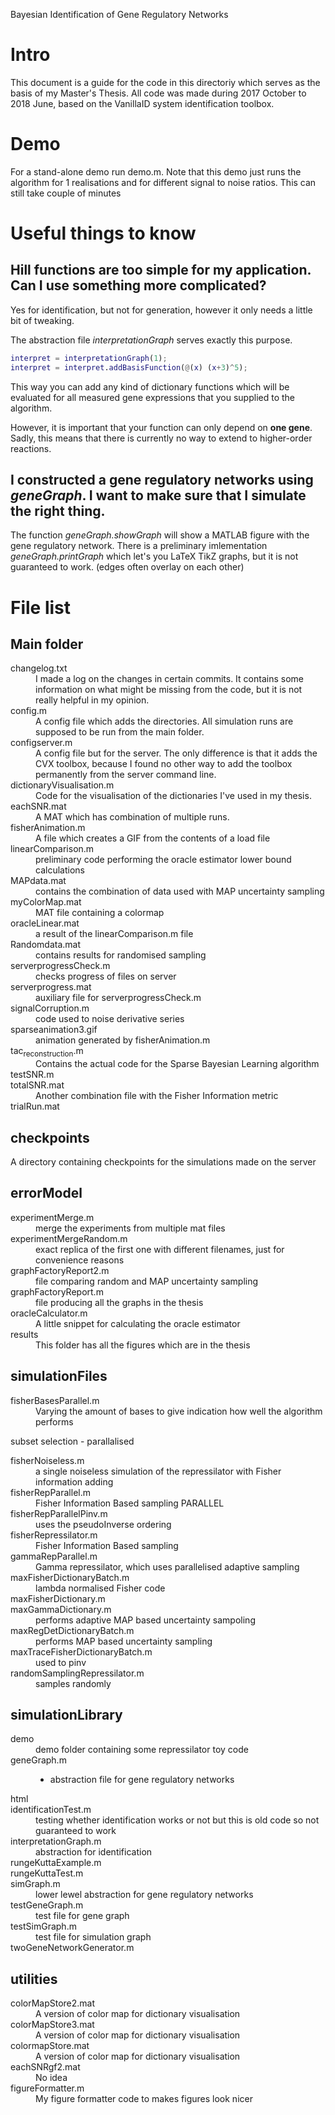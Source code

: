 
Bayesian Identification of Gene Regulatory Networks

* Intro
  This document is a guide for the code in this directoriy which serves as the basis of my
Master's Thesis. All code was made during 2017 October to 2018 June, based on the VanillaID
system identification toolbox.

* Demo
For a stand-alone demo run demo.m. Note that this demo just runs the algorithm for 1
realisations and for different signal to noise ratios. This can still take couple of minutes


* Useful things to know
** Hill functions are too simple for my application. Can I use something more complicated?

Yes for identification, but not for generation, however it only needs a little bit of tweaking.

The abstraction file /interpretationGraph/ serves exactly this purpose. 

#+BEGIN_SRC matlab
interpret = interpretationGraph(1);
interpret = interpret.addBasisFunction(@(x) (x+3)^5);
#+END_SRC

This way you can add any kind of dictionary functions which will be evaluated for
all measured gene expressions that you supplied to the algorithm.

However, it is important that your function can only depend on *one gene*. Sadly, this
means that there is currently no way to extend to higher-order reactions. 
** I constructed a gene regulatory networks using /geneGraph/. I want to make sure that I simulate the right thing.

The function /geneGraph.showGraph/ will show a MATLAB figure with the gene regulatory network.
There is a preliminary imlementation /geneGraph.printGraph/ which let's you LaTeX TikZ graphs,
but it is not guaranteed to work. (edges often overlay on each other)

* File list
** Main folder

- changelog.txt :: I made a log on the changes in certain commits. It contains some information on what might be missing from the code, but it is not really helpful in my opinion.
- config.m :: A config file which adds the directories. All simulation runs are supposed to be run from the main folder.
- configserver.m :: A config file but for the server. The only difference is that it adds the CVX toolbox, because I found no other way to add the toolbox permanently from the server command line.
- dictionaryVisualisation.m :: Code for the visualisation of the dictionaries I've used in my thesis.
- eachSNR.mat :: A MAT which has combination of multiple runs.
- fisherAnimation.m :: A file which creates a GIF from the contents of a load file
- linearComparison.m :: preliminary code performing the oracle estimator lower bound calculations
- MAPdata.mat :: contains the combination of data used with MAP uncertainty sampling
- myColorMap.mat :: MAT file containing a colormap
- oracleLinear.mat :: a result of the linearComparison.m file
- Randomdata.mat :: contains results for randomised sampling
- serverprogressCheck.m :: checks progress of files on server
- serverprogress.mat :: auxiliary file for serverprogressCheck.m
- signalCorruption.m :: code used to noise derivative series
- sparseanimation3.gif :: animation generated by fisherAnimation.m
- tac_reconstruction.m :: Contains the actual code for the Sparse Bayesian Learning algorithm
- testSNR.m ::
- totalSNR.mat :: Another combination file with the Fisher Information metric
- trialRun.mat ::

** checkpoints 
A directory containing checkpoints for the simulations made on the server

** errorModel 

- experimentMerge.m :: merge the experiments from multiple mat files
- experimentMergeRandom.m :: exact replica of the first one with different filenames, just for convenience reasons
- graphFactoryReport2.m :: file comparing random and MAP uncertainty sampling
- graphFactoryReport.m :: file producing all the graphs in the thesis
- oracleCalculator.m :: A little snippet for calculating the oracle estimator
- results :: This folder has all the figures which are in the thesis

** simulationFiles

- fisherBasesParallel.m :: Varying the amount of bases to give indication how well the algorithm performs
subset selection - parallalised
- fisherNoiseless.m :: a single noiseless simulation of the repressilator with Fisher information adding
- fisherRepParallel.m :: Fisher Information Based sampling PARALLEL
- fisherRepParallelPinv.m :: uses the pseudoInverse ordering
- fisherRepressilator.m :: Fisher Information Based sampling
- gammaRepParallel.m :: Gamma repressilator, which uses parallelised adaptive sampling
- maxFisherDictionaryBatch.m :: lambda normalised Fisher code
- maxFisherDictionary.m :: 
- maxGammaDictionary.m :: performs adaptive MAP based uncertainty sampoling
- maxRegDetDictionaryBatch.m :: performs MAP based uncertainty sampling
- maxTraceFisherDictionaryBatch.m :: used to pinv
- randomSamplingRepressilator.m :: samples randomly

** simulationLibrary

- demo :: demo folder containing some repressilator toy code 
- geneGraph.m :: - abstraction file for gene regulatory networks 
- html :: 
- identificationTest.m :: testing whether identification works or not but this is old code so not guaranteed to work 
- interpretationGraph.m :: abstraction for identification
- rungeKuttaExample.m :: 
- rungeKuttaTest.m :: 
- simGraph.m :: lower lewel abstraction for gene regulatory networks 
- testGeneGraph.m :: test file for gene graph 
- testSimGraph.m :: test file for simulation graph
- twoGeneNetworkGenerator.m :: 

** utilities 

- colorMapStore2.mat :: A version of color map for dictionary visualisation
- colorMapStore3.mat :: A version of color map for dictionary visualisation
- colormapStore.mat :: A version of color map for dictionary visualisation
- eachSNRgf2.mat :: No idea
- figureFormatter.m :: My figure formatter code to makes figures look nicer



     




